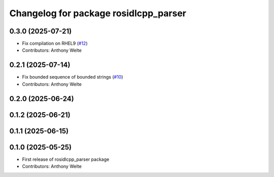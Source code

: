 ^^^^^^^^^^^^^^^^^^^^^^^^^^^^^^^^^^^^^^
Changelog for package rosidlcpp_parser
^^^^^^^^^^^^^^^^^^^^^^^^^^^^^^^^^^^^^^

0.3.0 (2025-07-21)
------------------
* Fix compilation on RHEL9 (`#12 <https://github.com/TonyWelte/rosidlcpp/issues/12>`_)
* Contributors: Anthony Welte

0.2.1 (2025-07-14)
------------------
* Fix bounded sequence of bounded strings (`#10 <https://github.com/TonyWelte/rosidlcpp/issues/10>`_)
* Contributors: Anthony Welte

0.2.0 (2025-06-24)
------------------

0.1.2 (2025-06-21)
------------------

0.1.1 (2025-06-15)
------------------

0.1.0 (2025-05-25)
------------------
* First release of rosidlcpp_parser package
* Contributors: Anthony Welte

